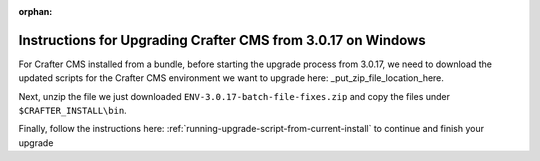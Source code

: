 :orphan:

.. document does not appear in any toctree, this file is referenced
   use :orphan: File-wide metadata option to get rid of WARNING: document isn't included in any toctree for now

.. _upgrade-from-3-0-17:

=============================================================
Instructions for Upgrading Crafter CMS from 3.0.17 on Windows
=============================================================

For Crafter CMS installed from a bundle, before starting the upgrade process from 3.0.17, we need to download the updated scripts for the Crafter CMS environment we want to upgrade here: _put_zip_file_location_here.

Next, unzip the file we just downloaded ``ENV-3.0.17-batch-file-fixes.zip`` and copy the files under ``$CRAFTER_INSTALL\bin``.

Finally, follow the instructions here: :ref:`running-upgrade-script-from-current-install` to continue and finish your upgrade


